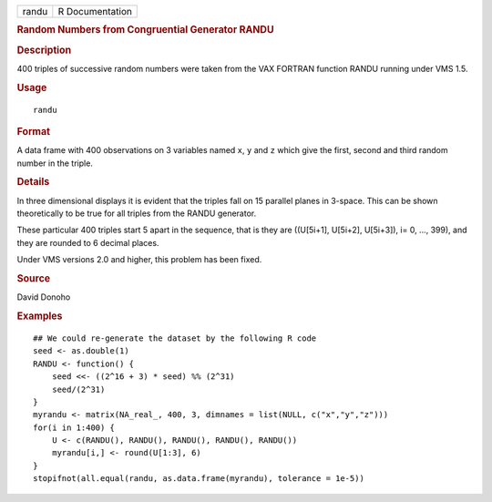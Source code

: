 .. container::

   .. container::

      ===== ===============
      randu R Documentation
      ===== ===============

      .. rubric:: Random Numbers from Congruential Generator RANDU
         :name: random-numbers-from-congruential-generator-randu

      .. rubric:: Description
         :name: description

      400 triples of successive random numbers were taken from the VAX
      FORTRAN function RANDU running under VMS 1.5.

      .. rubric:: Usage
         :name: usage

      ::

         randu

      .. rubric:: Format
         :name: format

      A data frame with 400 observations on 3 variables named ``x``,
      ``y`` and ``z`` which give the first, second and third random
      number in the triple.

      .. rubric:: Details
         :name: details

      In three dimensional displays it is evident that the triples fall
      on 15 parallel planes in 3-space. This can be shown theoretically
      to be true for all triples from the RANDU generator.

      These particular 400 triples start 5 apart in the sequence, that
      is they are ((U[5i+1], U[5i+2], U[5i+3]), i= 0, ..., 399), and
      they are rounded to 6 decimal places.

      Under VMS versions 2.0 and higher, this problem has been fixed.

      .. rubric:: Source
         :name: source

      David Donoho

      .. rubric:: Examples
         :name: examples

      ::

         ## We could re-generate the dataset by the following R code
         seed <- as.double(1)
         RANDU <- function() {
             seed <<- ((2^16 + 3) * seed) %% (2^31)
             seed/(2^31)
         }
         myrandu <- matrix(NA_real_, 400, 3, dimnames = list(NULL, c("x","y","z")))
         for(i in 1:400) {
             U <- c(RANDU(), RANDU(), RANDU(), RANDU(), RANDU())
             myrandu[i,] <- round(U[1:3], 6)
         }
         stopifnot(all.equal(randu, as.data.frame(myrandu), tolerance = 1e-5))
